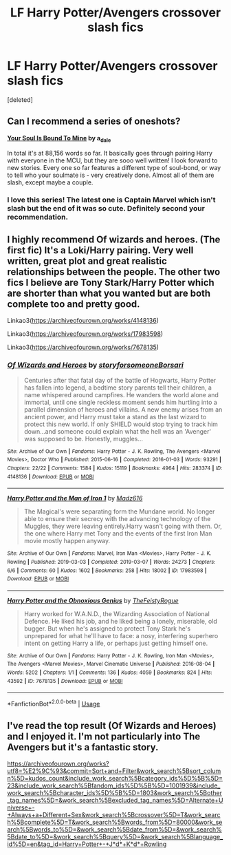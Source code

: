 #+TITLE: LF Harry Potter/Avengers crossover slash fics

* LF Harry Potter/Avengers crossover slash fics
:PROPERTIES:
:Score: 4
:DateUnix: 1584554864.0
:DateShort: 2020-Mar-18
:FlairText: Request
:END:
[deleted]


** Can I recommend a series of oneshots?

*[[https://archiveofourown.org/series/1272098][Your Soul Is Bound To Mine]] by a_dale*

In total it's at 88,156 words so far. It basically goes through pairing Harry with everyone in the MCU, but they are sooo well written! I look forward to new stories. Every one so far features a different type of soul-bond, or way to tell who your soulmate is - very creatively done. Almost all of them are slash, except maybe a couple.
:PROPERTIES:
:Author: abhivanth
:Score: 8
:DateUnix: 1584657256.0
:DateShort: 2020-Mar-20
:END:

*** I love this series! The latest one is Captain Marvel which isn't slash but the end of it was so cute. Definitely second your recommendation.
:PROPERTIES:
:Author: LadySmuag
:Score: 1
:DateUnix: 1584676243.0
:DateShort: 2020-Mar-20
:END:


** I highly recommend Of wizards and heroes. (The first fic) It's a Loki/Harry pairing. Very well written, great plot and great realistic relationships between the people. The other two fics I believe are Tony Stark/Harry Potter which are shorter than what you wanted but are both complete too and pretty good.

Linkao3([[https://archiveofourown.org/works/4148136]])

Linkao3([[https://archiveofourown.org/works/17983598]])

Linkao3([[https://archiveofourown.org/works/7678135]])
:PROPERTIES:
:Author: inside_a_mind
:Score: 3
:DateUnix: 1584565699.0
:DateShort: 2020-Mar-19
:END:

*** [[https://archiveofourown.org/works/4148136][*/Of Wizards and Heroes/*]] by [[https://www.archiveofourown.org/users/storyforsomeone/pseuds/storyforsomeone/users/Borsari/pseuds/Borsari][/storyforsomeoneBorsari/]]

#+begin_quote
  Centuries after that fatal day of the battle of Hogwarts, Harry Potter has fallen into legend, a bedtime story parents tell their children, a name whispered around campfires. He wanders the world alone and immortal, until one single reckless moment sends him hurtling into a parallel dimension of heroes and villains. A new enemy arises from an ancient power, and Harry must take a stand as the last wizard to protect this new world. If only SHIELD would stop trying to track him down...and someone could explain what the hell was an 'Avenger' was supposed to be. Honestly, muggles...
#+end_quote

^{/Site/:} ^{Archive} ^{of} ^{Our} ^{Own} ^{*|*} ^{/Fandoms/:} ^{Harry} ^{Potter} ^{-} ^{J.} ^{K.} ^{Rowling,} ^{The} ^{Avengers} ^{<Marvel} ^{Movies>,} ^{Doctor} ^{Who} ^{*|*} ^{/Published/:} ^{2015-06-16} ^{*|*} ^{/Completed/:} ^{2016-01-03} ^{*|*} ^{/Words/:} ^{93291} ^{*|*} ^{/Chapters/:} ^{22/22} ^{*|*} ^{/Comments/:} ^{1584} ^{*|*} ^{/Kudos/:} ^{15119} ^{*|*} ^{/Bookmarks/:} ^{4964} ^{*|*} ^{/Hits/:} ^{283374} ^{*|*} ^{/ID/:} ^{4148136} ^{*|*} ^{/Download/:} ^{[[https://archiveofourown.org/downloads/4148136/Of%20Wizards%20and%20Heroes.epub?updated_at=1580784959][EPUB]]} ^{or} ^{[[https://archiveofourown.org/downloads/4148136/Of%20Wizards%20and%20Heroes.mobi?updated_at=1580784959][MOBI]]}

--------------

[[https://archiveofourown.org/works/17983598][*/Harry Potter and the Man of Iron 1/*]] by [[https://www.archiveofourown.org/users/Madz616/pseuds/Madz616][/Madz616/]]

#+begin_quote
  The Magical's were separating form the Mundane world. No longer able to ensure their secrecy with the advancing technology of the Muggles, they were leaving entirely.Harry wasn't going with them. Or, the one where Harry met Tony and the events of the first Iron Man movie mostly happen anyway.
#+end_quote

^{/Site/:} ^{Archive} ^{of} ^{Our} ^{Own} ^{*|*} ^{/Fandoms/:} ^{Marvel,} ^{Iron} ^{Man} ^{<Movies>,} ^{Harry} ^{Potter} ^{-} ^{J.} ^{K.} ^{Rowling} ^{*|*} ^{/Published/:} ^{2019-03-03} ^{*|*} ^{/Completed/:} ^{2019-03-07} ^{*|*} ^{/Words/:} ^{24273} ^{*|*} ^{/Chapters/:} ^{6/6} ^{*|*} ^{/Comments/:} ^{60} ^{*|*} ^{/Kudos/:} ^{1602} ^{*|*} ^{/Bookmarks/:} ^{258} ^{*|*} ^{/Hits/:} ^{18002} ^{*|*} ^{/ID/:} ^{17983598} ^{*|*} ^{/Download/:} ^{[[https://archiveofourown.org/downloads/17983598/Harry%20Potter%20and%20the%20Man.epub?updated_at=1578635382][EPUB]]} ^{or} ^{[[https://archiveofourown.org/downloads/17983598/Harry%20Potter%20and%20the%20Man.mobi?updated_at=1578635382][MOBI]]}

--------------

[[https://archiveofourown.org/works/7678135][*/Harry Potter and the Obnoxious Genius/*]] by [[https://www.archiveofourown.org/users/TheFeistyRogue/pseuds/TheFeistyRogue][/TheFeistyRogue/]]

#+begin_quote
  Harry worked for W.A.N.D., the Wizarding Association of National Defence. He liked his job, and he liked being a lonely, miserable, old bugger. But when he's assigned to protect Tony Stark he's unprepared for what he'll have to face: a nosy, interfering superhero intent on getting Harry a life, or perhaps just getting himself one.
#+end_quote

^{/Site/:} ^{Archive} ^{of} ^{Our} ^{Own} ^{*|*} ^{/Fandoms/:} ^{Harry} ^{Potter} ^{-} ^{J.} ^{K.} ^{Rowling,} ^{Iron} ^{Man} ^{<Movies>,} ^{The} ^{Avengers} ^{<Marvel} ^{Movies>,} ^{Marvel} ^{Cinematic} ^{Universe} ^{*|*} ^{/Published/:} ^{2016-08-04} ^{*|*} ^{/Words/:} ^{5202} ^{*|*} ^{/Chapters/:} ^{1/1} ^{*|*} ^{/Comments/:} ^{136} ^{*|*} ^{/Kudos/:} ^{4059} ^{*|*} ^{/Bookmarks/:} ^{824} ^{*|*} ^{/Hits/:} ^{43592} ^{*|*} ^{/ID/:} ^{7678135} ^{*|*} ^{/Download/:} ^{[[https://archiveofourown.org/downloads/7678135/Harry%20Potter%20and%20the.epub?updated_at=1577567290][EPUB]]} ^{or} ^{[[https://archiveofourown.org/downloads/7678135/Harry%20Potter%20and%20the.mobi?updated_at=1577567290][MOBI]]}

--------------

*FanfictionBot*^{2.0.0-beta} | [[https://github.com/tusing/reddit-ffn-bot/wiki/Usage][Usage]]
:PROPERTIES:
:Author: FanfictionBot
:Score: 2
:DateUnix: 1584565721.0
:DateShort: 2020-Mar-19
:END:


** I've read the top result (Of Wizards and Heroes) and I enjoyed it. I'm not particularly into The Avengers but it's a fantastic story.

[[https://archiveofourown.org/works?utf8=%E2%9C%93&commit=Sort+and+Filter&work_search%5Bsort_column%5D=kudos_count&include_work_search%5Bcategory_ids%5D%5B%5D=23&include_work_search%5Bfandom_ids%5D%5B%5D=1001939&include_work_search%5Bcharacter_ids%5D%5B%5D=1803&work_search%5Bother_tag_names%5D=&work_search%5Bexcluded_tag_names%5D=Alternate+Universe+-+Always+a+Different+Sex&work_search%5Bcrossover%5D=T&work_search%5Bcomplete%5D=T&work_search%5Bwords_from%5D=80000&work_search%5Bwords_to%5D=&work_search%5Bdate_from%5D=&work_search%5Bdate_to%5D=&work_search%5Bquery%5D=&work_search%5Blanguage_id%5D=en&tag_id=Harry+Potter+-+J*d*+K*d*+Rowling]]
:PROPERTIES:
:Author: spleunk4
:Score: 1
:DateUnix: 1584562520.0
:DateShort: 2020-Mar-18
:END:
